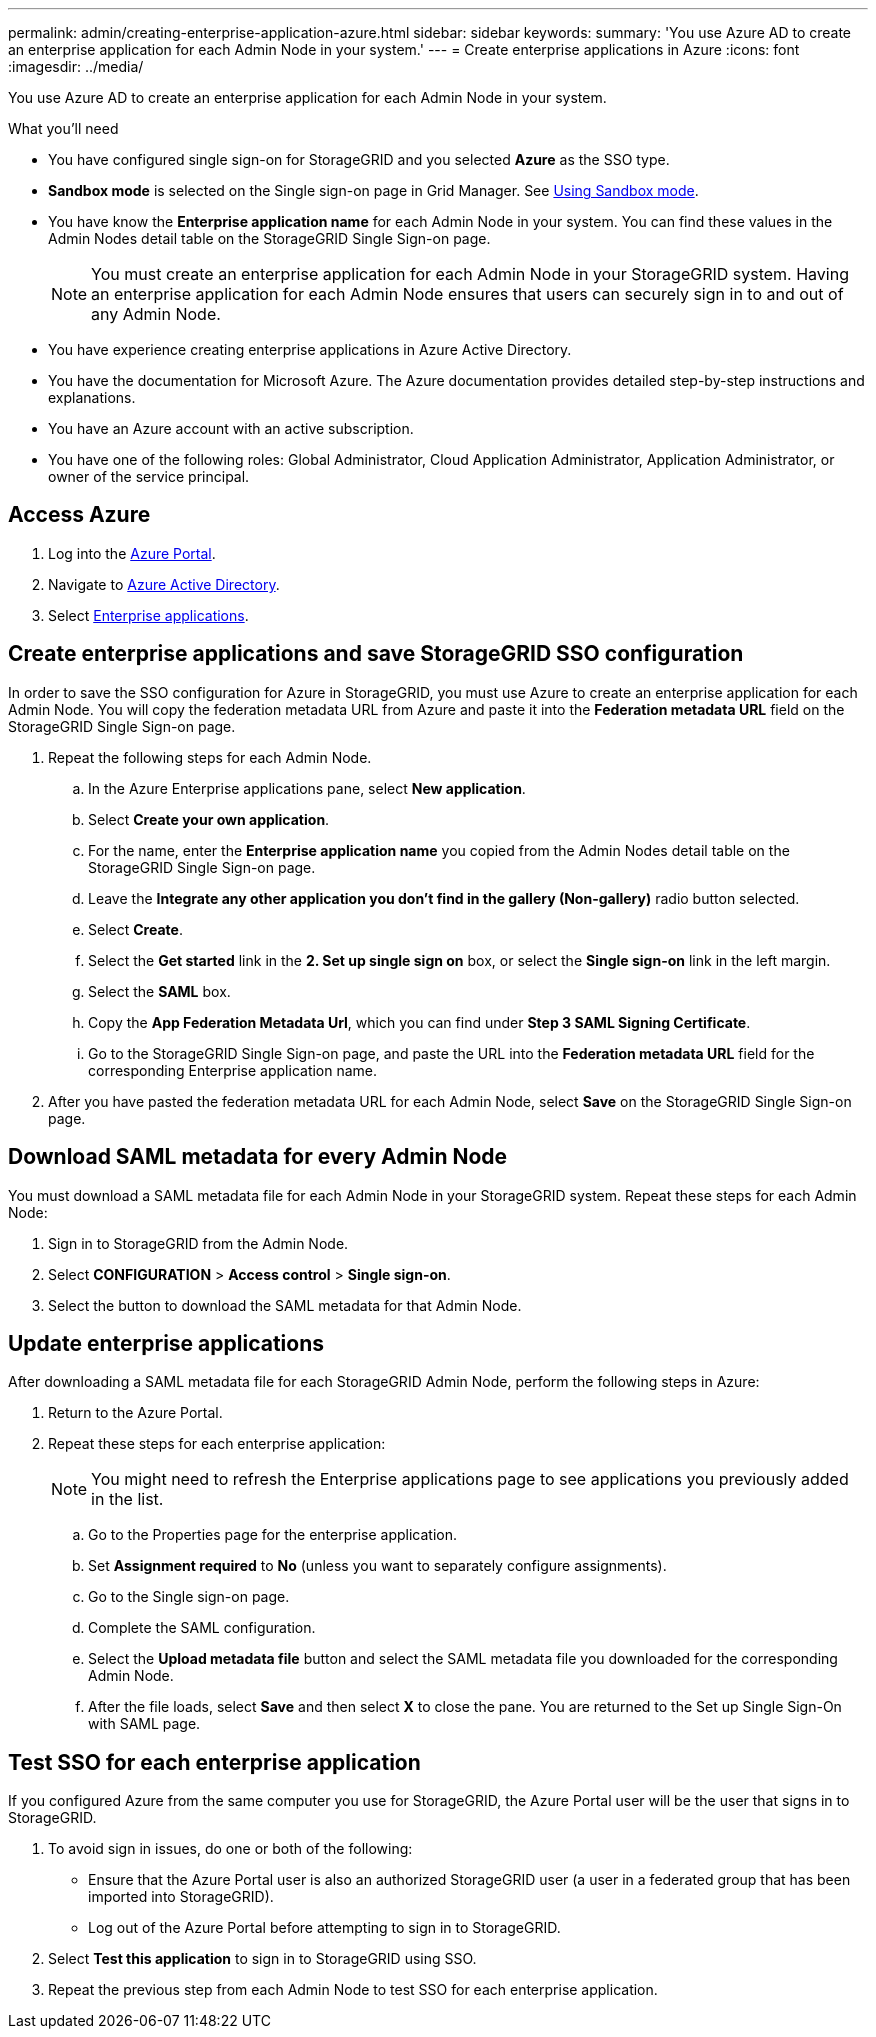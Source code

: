 ---
permalink: admin/creating-enterprise-application-azure.html
sidebar: sidebar
keywords:
summary: 'You use Azure AD to create an enterprise application for each Admin Node in your system.'
---
= Create enterprise applications in Azure
:icons: font
:imagesdir: ../media/

[.lead]
You use Azure AD to create an enterprise application for each Admin Node in your system.

.What you'll need

* You have configured single sign-on for StorageGRID and you selected *Azure* as the SSO type.

* *Sandbox mode* is selected on the Single sign-on page in Grid Manager. See xref:../admin/using-sandbox-mode.adoc[Using Sandbox mode].

* You have know the *Enterprise application name* for each Admin Node in your system. You can find these values in the Admin Nodes detail table on the StorageGRID Single Sign-on page.
+
NOTE: You must create an enterprise application for each Admin Node in your StorageGRID system. Having an enterprise application for each Admin Node ensures that users can securely sign in to and out of any Admin Node.

* You have experience creating enterprise applications in Azure Active Directory.

* You have the documentation for Microsoft Azure. The Azure documentation provides detailed step-by-step instructions and explanations.

* You have an Azure account with an active subscription.

* You have one of the following roles: Global Administrator, Cloud Application Administrator, Application Administrator, or owner of the service principal.


== Access Azure

. Log into the https://portal.azure.com[Azure Portal^].

. Navigate to https://portal.azure.com/#blade/Microsoft_AAD_IAM/ActiveDirectoryMenuBlade[Azure Active Directory^].

. Select https://portal.azure.com/#blade/Microsoft_AAD_IAM/StartboardApplicationsMenuBlade/Overview/menuId/[Enterprise applications^].

== Create enterprise applications and save StorageGRID SSO configuration

In order to save the SSO configuration for Azure in StorageGRID, you must use Azure to create an enterprise application for each Admin Node. You will copy the federation metadata URL from Azure and paste it into the *Federation metadata URL* field on the StorageGRID Single Sign-on page. 

. Repeat the following steps for each Admin Node.

.. In the Azure Enterprise applications pane, select *New application*.

.. Select *Create your own application*.

.. For the name, enter the *Enterprise application name* you copied from the Admin Nodes detail table on the StorageGRID Single Sign-on page.

.. Leave the *Integrate any other application you don't find in the gallery (Non-gallery)* radio button selected.

.. Select *Create*.

.. Select the *Get started* link in the *2. Set up single sign on* box, or select the *Single sign-on* link in the left margin.

.. Select the *SAML* box.

.. Copy the *App Federation Metadata Url*, which you can find under *Step 3 SAML Signing Certificate*. 

.. Go to the StorageGRID Single Sign-on page, and paste the URL into the *Federation metadata URL* field for the corresponding Enterprise application name.

. After you have pasted the federation metadata URL for each Admin Node, select *Save* on the StorageGRID Single Sign-on page.

== Download SAML metadata for every Admin Node
You must download a SAML metadata file for each Admin Node in your StorageGRID system. Repeat these steps for each Admin Node:
 
. Sign in to StorageGRID from the Admin Node.
. Select *CONFIGURATION* > *Access control* > *Single sign-on*.
. Select the button to download the SAML metadata for that Admin Node. 

== Update enterprise applications

After downloading a SAML metadata file for each StorageGRID Admin Node, perform the following steps in Azure:

. Return to the Azure Portal.
. Repeat these steps for each enterprise application:
+
NOTE: You might need to refresh the Enterprise applications page to see applications you previously added in the list.

.. Go to the Properties page for the enterprise application.
.. Set *Assignment required* to *No* (unless you want to separately configure assignments).
.. Go to the Single sign-on page.
.. Complete the SAML configuration.
.. Select the *Upload metadata file* button and select the SAML metadata file you downloaded for the corresponding Admin Node. 
.. After the file loads, select *Save* and then select *X* to close the pane. You are returned to the Set up Single Sign-On with SAML page. 

== Test SSO for each enterprise application

If you configured Azure from the same computer you use for StorageGRID, the Azure Portal user will be the user that signs in to StorageGRID. 

. To avoid sign in issues, do one or both of the following:

** Ensure that the Azure Portal user is also an authorized StorageGRID user (a user in a federated group that has been imported into StorageGRID).
** Log out of the Azure Portal before attempting to sign in to StorageGRID. 

. Select *Test this application* to sign in to StorageGRID using SSO.

. Repeat the previous step from each Admin Node to test SSO for each enterprise application.


